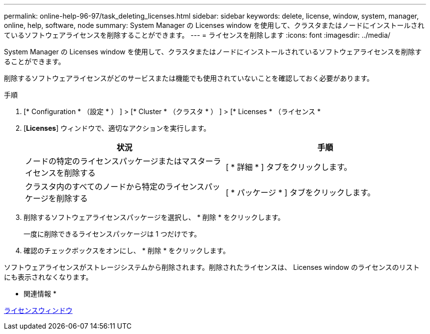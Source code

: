 ---
permalink: online-help-96-97/task_deleting_licenses.html 
sidebar: sidebar 
keywords: delete, license, window, system, manager, online, help, software, node 
summary: System Manager の Licenses window を使用して、クラスタまたはノードにインストールされているソフトウェアライセンスを削除することができます。 
---
= ライセンスを削除します
:icons: font
:imagesdir: ../media/


[role="lead"]
System Manager の Licenses window を使用して、クラスタまたはノードにインストールされているソフトウェアライセンスを削除することができます。

削除するソフトウェアライセンスがどのサービスまたは機能でも使用されていないことを確認しておく必要があります。

.手順
. [* Configuration * （設定 * ） ] > [* Cluster * （クラスタ * ） ] > [* Licenses * （ライセンス *
. [*Licenses*] ウィンドウで、適切なアクションを実行します。
+
|===
| 状況 | 手順 


 a| 
ノードの特定のライセンスパッケージまたはマスターライセンスを削除する
 a| 
[ * 詳細 * ] タブをクリックします。



 a| 
クラスタ内のすべてのノードから特定のライセンスパッケージを削除する
 a| 
[ * パッケージ * ] タブをクリックします。

|===
. 削除するソフトウェアライセンスパッケージを選択し、 * 削除 * をクリックします。
+
一度に削除できるライセンスパッケージは 1 つだけです。

. 確認のチェックボックスをオンにし、 * 削除 * をクリックします。


ソフトウェアライセンスがストレージシステムから削除されます。削除されたライセンスは、 Licenses window のライセンスのリストにも表示されなくなります。

* 関連情報 *

xref:reference_licenses_window.adoc[ライセンスウィンドウ]
